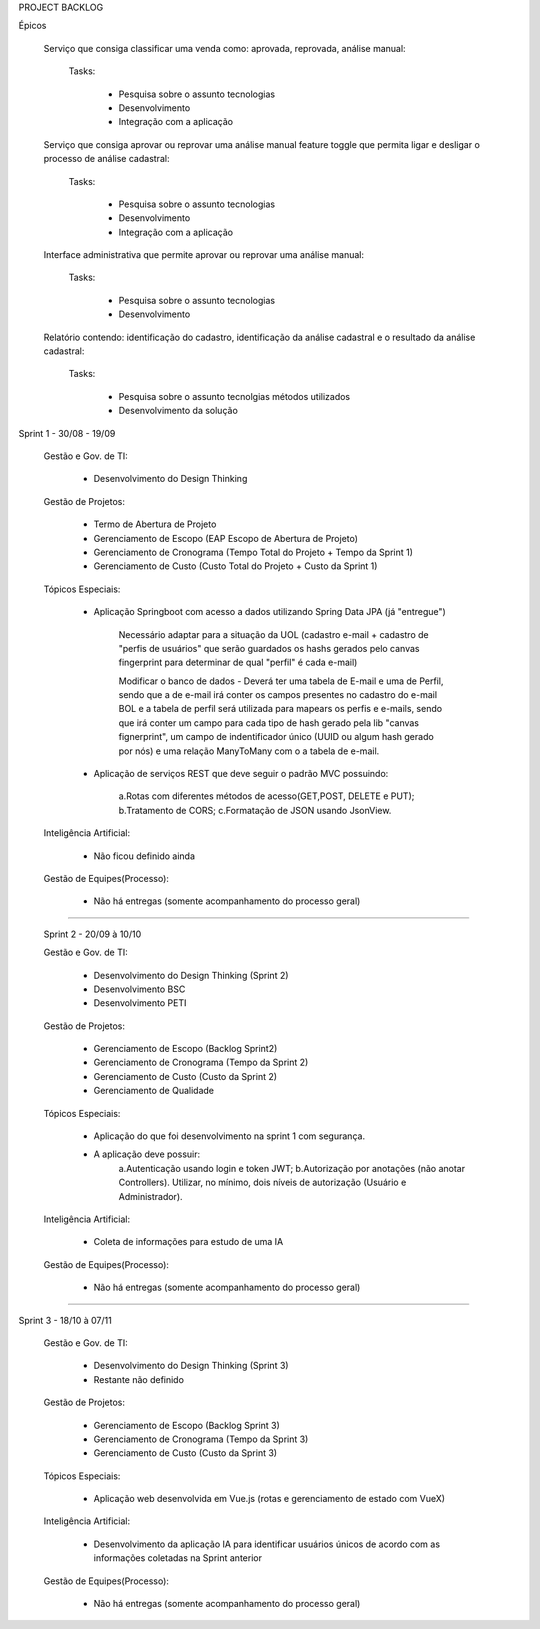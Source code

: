 PROJECT BACKLOG

Épicos

    Serviço que consiga classificar uma venda como: aprovada, reprovada, análise manual:

        Tasks:

            - Pesquisa sobre o assunto \ tecnologias
            - Desenvolvimento
            - Integração com a aplicação


    Serviço que consiga aprovar ou reprovar uma análise manual feature toggle que permita ligar e desligar o processo de análise cadastral:

        Tasks:

            - Pesquisa sobre o assunto \ tecnologias
            - Desenvolvimento
            - Integração com a aplicação


    Interface administrativa que permite aprovar ou reprovar uma análise manual:

        Tasks:

            - Pesquisa sobre o assunto \ tecnologias
            - Desenvolvimento


    Relatório contendo: identificação do cadastro, identificação da análise cadastral e o resultado da análise cadastral:

        Tasks:

            - Pesquisa sobre o assunto \ tecnolgias \ métodos utilizados
            - Desenvolvimento da solução



Sprint 1 - 30/08 - 19/09

 Gestão e Gov. de TI:

    - Desenvolvimento do Design Thinking


 Gestão de Projetos:

    - Termo de Abertura de Projeto
    - Gerenciamento de Escopo (EAP Escopo de Abertura de Projeto)
    - Gerenciamento de Cronograma (Tempo Total do Projeto + Tempo da Sprint 1)
    - Gerenciamento de Custo (Custo Total do Projeto +  Custo da Sprint 1)

 Tópicos Especiais:

    - Aplicação Springboot com acesso  a dados utilizando Spring Data JPA (já "entregue")

        Necessário adaptar para a situação da UOL (cadastro e-mail + cadastro de "perfis de usuários" que serão guardados os hashs gerados pelo canvas fingerprint para determinar de qual "perfil" é cada e-mail)

        Modificar o banco de dados - Deverá ter uma tabela de E-mail e uma de Perfil, sendo que a de e-mail irá conter os campos presentes no cadastro do e-mail BOL e a tabela de perfil será utilizada para mapears os perfis e e-mails, sendo que irá conter um campo para cada tipo de hash gerado pela lib "canvas fignerprint", um campo de indentificador único (UUID ou algum hash gerado por nós) e uma relação ManyToMany com o a tabela de e-mail.

    - Aplicação de serviços REST que deve seguir o padrão MVC possuindo:

        a.Rotas com diferentes métodos de acesso(GET,POST, DELETE e PUT);
        b.Tratamento de CORS;
        c.Formatação de JSON usando JsonView.

 Inteligência Artificial:

    - Não ficou definido ainda

 
 Gestão de Equipes(Processo):

    - Não há entregas (somente acompanhamento do processo geral)

=============================================================================================================================

 Sprint 2 - 20/09 à 10/10

 Gestão e Gov. de TI:

    - Desenvolvimento do Design Thinking (Sprint 2)
    - Desenvolvimento BSC
    - Desenvolvimento PETI

 Gestão de Projetos:

    - Gerenciamento de Escopo (Backlog Sprint2)
    - Gerenciamento de Cronograma (Tempo da Sprint 2)
    - Gerenciamento de Custo (Custo da Sprint 2)
    - Gerenciamento de Qualidade

 Tópicos Especiais:

    - Aplicação do que foi desenvolvimento na sprint 1 com segurança. 
    - A aplicação deve possuir:
        a.Autenticação usando login e token JWT;
        b.Autorização por anotações (não anotar Controllers). Utilizar, no mínimo, dois níveis de autorização (Usuário e Administrador).

 Inteligência Artificial:

    - Coleta de informações para estudo de uma IA

 
 Gestão de Equipes(Processo):

    - Não há entregas (somente acompanhamento do processo geral)

=============================================================================================================================

Sprint 3 - 18/10 à 07/11

 Gestão e Gov. de TI:

    - Desenvolvimento do Design Thinking (Sprint 3)
    - Restante não definido

 Gestão de Projetos:

    - Gerenciamento de Escopo (Backlog Sprint 3)
    - Gerenciamento de Cronograma (Tempo da Sprint 3)
    - Gerenciamento de Custo (Custo da Sprint 3)

 Tópicos Especiais:

    - Aplicação web desenvolvida em Vue.js (rotas e gerenciamento de estado com VueX)

 Inteligência Artificial:

    - Desenvolvimento da aplicação IA para identificar usuários únicos de acordo com as informações coletadas na Sprint anterior

 
 Gestão de Equipes(Processo):

    - Não há entregas (somente acompanhamento do processo geral)
